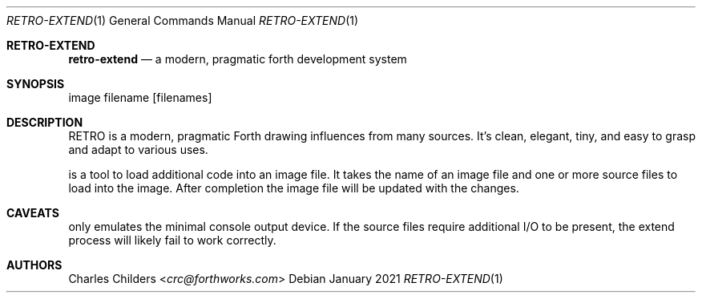 .Dd January 2021
.Dt RETRO-EXTEND 1
.Os
.Sh RETRO-EXTEND
.Nm retro-extend
.Nd "a modern, pragmatic forth development system"
.Sh SYNOPSIS
.Nm
image filename
.Op filenames
.Sh DESCRIPTION
RETRO is a modern, pragmatic Forth drawing influences from many
sources. It's clean, elegant, tiny, and easy to grasp and adapt
to various uses.

.Nm
is a tool to load additional code into an image file. It takes
the name of an image file and one or more source files to load
into the image. After completion the image file will be updated
with the changes.

.Sh CAVEATS
.Nm
only emulates the minimal console output device. If the source
files require additional I/O to be present, the extend process
will likely fail to work correctly.

.Sh AUTHORS
.An Charles Childers Aq Mt crc@forthworks.com
